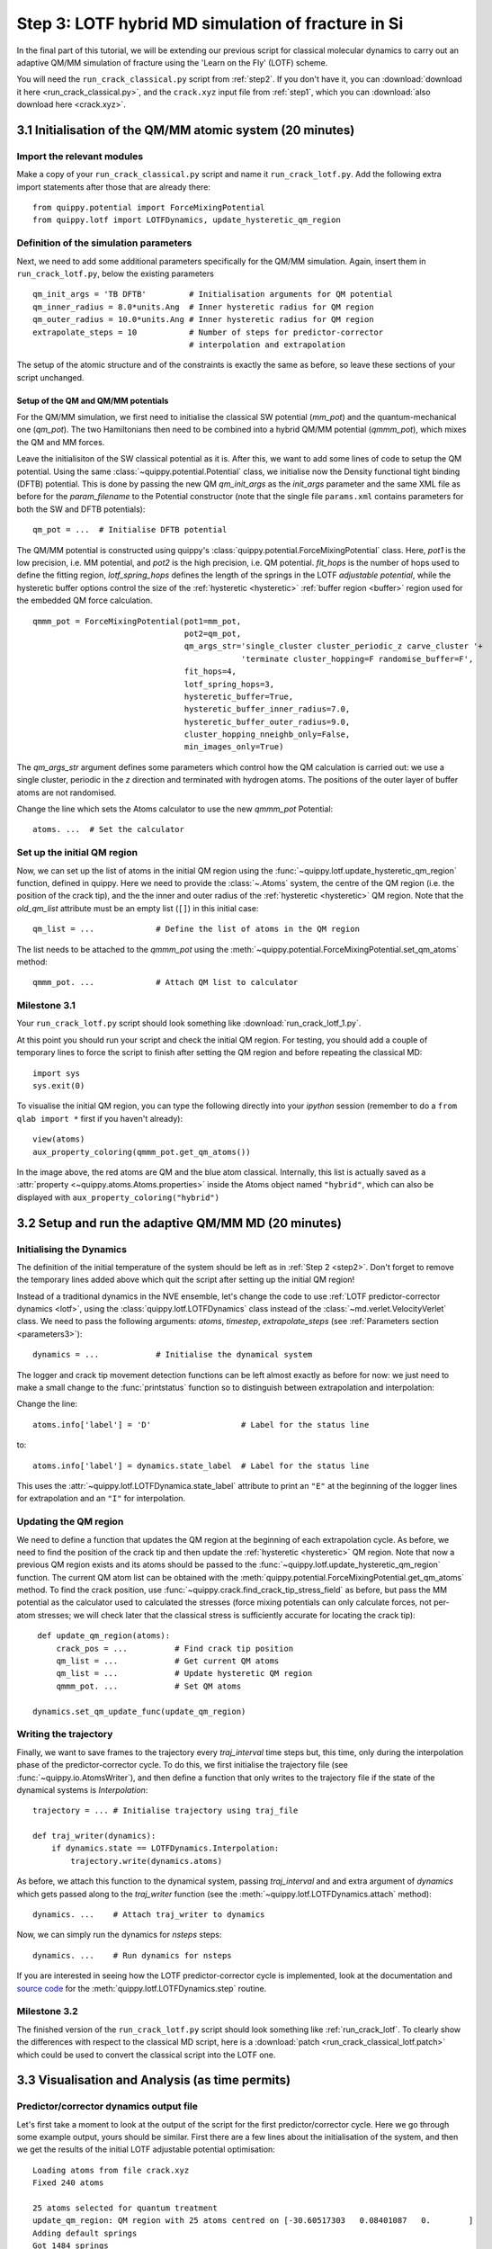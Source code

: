 .. _step3:

Step 3: LOTF hybrid MD simulation of fracture in Si
===================================================

In the final part of this tutorial, we will be extending our previous script for
classical molecular dynamics to carry out an adaptive QM/MM simulation of
fracture using the 'Learn on the Fly' (LOTF) scheme.

You will need the ``run_crack_classical.py`` script from :ref:`step2`. If you
don't have it, you can :download:`download it here <run_crack_classical.py>`,
and the ``crack.xyz`` input file from :ref:`step1`, which you
can :download:`also download here <crack.xyz>`.

3.1 Initialisation of the QM/MM atomic system (20 minutes)
----------------------------------------------------------

Import the relevant modules
^^^^^^^^^^^^^^^^^^^^^^^^^^^

Make a copy of your ``run_crack_classical.py`` script and name it
``run_crack_lotf.py``. Add the following extra import statements after those
that are already there::

    from quippy.potential import ForceMixingPotential
    from quippy.lotf import LOTFDynamics, update_hysteretic_qm_region


Definition of the simulation parameters
^^^^^^^^^^^^^^^^^^^^^^^^^^^^^^^^^^^^^^^

.. _parameters3:

Next, we need to add some additional parameters specifically for the
QM/MM simulation. Again, insert them in ``run_crack_lotf.py``, below the
existing parameters ::

    qm_init_args = 'TB DFTB'         # Initialisation arguments for QM potential
    qm_inner_radius = 8.0*units.Ang  # Inner hysteretic radius for QM region
    qm_outer_radius = 10.0*units.Ang # Inner hysteretic radius for QM region
    extrapolate_steps = 10           # Number of steps for predictor-corrector
                                     # interpolation and extrapolation

The setup of the atomic structure and of the constraints is exactly the same as
before, so leave these sections of your script unchanged.

Setup of the QM and QM/MM potentials
~~~~~~~~~~~~~~~~~~~~~~~~~~~~~~~~~~~~

For the QM/MM simulation, we first need to initialise the classical SW potential
(`mm_pot`) and the quantum-mechanical one (`qm_pot`). The two Hamiltonians then need
to be combined into a hybrid QM/MM potential (`qmmm_pot`), which mixes the QM 
and MM forces. 

Leave the initialisiton of the SW classical potential as it is. After this, we
want to add some lines of code to setup the QM potential. Using the same
:class:`~quippy.potential.Potential` class, we initialise now the Density
functional tight binding (DFTB) potential. This is done by passing the new QM
`qm_init_args` as the `init_args` parameter and the same XML file as before for
the `param_filename` to the Potential constructor (note that the single file
``params.xml`` contains parameters for both the SW and DFTB potentials)::

    qm_pot = ...  # Initialise DFTB potential

The QM/MM potential is constructed using quippy's
:class:`quippy.potential.ForceMixingPotential` class. Here, `pot1` is
the low precision, i.e. MM potential, and `pot2` is the high
precision, i.e. QM potential. `fit_hops` is the number of hops used to
define the fitting region, `lotf_spring_hops` defines the length of
the springs in the LOTF *adjustable potential*, while the hysteretic
buffer options control the size of the :ref:`hysteretic <hysteretic>` :ref:`buffer
region <buffer>` region used for the embedded QM force calculation. ::

  qmmm_pot = ForceMixingPotential(pot1=mm_pot,
				  pot2=qm_pot,
				  qm_args_str='single_cluster cluster_periodic_z carve_cluster '+
					      'terminate cluster_hopping=F randomise_buffer=F',
				  fit_hops=4,
				  lotf_spring_hops=3,
				  hysteretic_buffer=True,
				  hysteretic_buffer_inner_radius=7.0,
				  hysteretic_buffer_outer_radius=9.0,
				  cluster_hopping_nneighb_only=False,
				  min_images_only=True)

The `qm_args_str` argument defines some parameters which control how
the QM calculation is carried out: we use a single cluster, periodic
in the `z` direction and terminated with hydrogen atoms. The positions
of the outer layer of buffer atoms are not randomised.

Change the line which sets the Atoms calculator to use the new
`qmmm_pot` Potential::

    atoms. ...  # Set the calculator


Set up the initial QM region
^^^^^^^^^^^^^^^^^^^^^^^^^^^^

Now, we can set up the list of atoms in the initial QM region using
the :func:`~quippy.lotf.update_hysteretic_qm_region` function, defined
in quippy. Here we need to provide the :class:`~.Atoms` system, the
centre of the QM region (i.e. the position of the crack tip), and the
the inner and outer radius of the :ref:`hysteretic <hysteretic>` QM
region. Note that the `old_qm_list` attribute must be an empty list
(``[]``) in this initial case::

    qm_list = ...             # Define the list of atoms in the QM region

The list needs to be attached to the `qmmm_pot` using the
:meth:`~quippy.potential.ForceMixingPotential.set_qm_atoms` method::

    qmmm_pot. ...             # Attach QM list to calculator


Milestone 3.1
^^^^^^^^^^^^^

Your ``run_crack_lotf.py`` script should look something
like :download:`run_crack_lotf_1.py`.

At this point you should run your script and check the initial QM region. For
testing, you should add a couple of temporary lines to force the script to
finish after setting the QM region and before repeating the classical MD::

  import sys
  sys.exit(0)

To visualise the initial QM region, you can type the following directly into
your `ipython` session (remember to do a ``from qlab import *`` first if you
haven't already)::

   view(atoms)
   aux_property_coloring(qmmm_pot.get_qm_atoms())

.. image:: crack-initial-qm-region.png
   :align: center
   :width: 600

In the image above, the red atoms are QM and the blue atom classical.
Internally, this list is actually saved as a :attr:`property
<~quippy.atoms.Atoms.properties>` inside the Atoms object named ``"hybrid"``,
which can also be displayed with ``aux_property_coloring("hybrid")``


3.2 Setup and run the adaptive QM/MM MD (20 minutes)
----------------------------------------------------

Initialising the Dynamics
^^^^^^^^^^^^^^^^^^^^^^^^^

The definition of the initial temperature of the system should be left as
in :ref:`Step 2 <step2>`. Don't forget to remove the temporary lines added above which
quit the script after setting up the initial QM region!

Instead of a traditional dynamics in the NVE ensemble, let's change the code to
use :ref:`LOTF predictor-corrector dynamics <lotf>`, using
the :class:`quippy.lotf.LOTFDynamics` class instead of
the :class:`~md.verlet.VelocityVerlet` class. We need to pass the following
arguments: `atoms`, `timestep`, `extrapolate_steps` (see :ref:`Parameters
section <parameters3>`)::

    dynamics = ...            # Initialise the dynamical system

The logger and crack tip movement detection functions can be left almost exactly
as before for now: we just need to make a small change to
the :func:`printstatus` function so to distinguish between extrapolation and
interpolation:

Change the line::

    atoms.info['label'] = 'D'                   # Label for the status line

to::

    atoms.info['label'] = dynamics.state_label  # Label for the status line

This uses the :attr:`~quippy.lotf.LOTFDynamica.state_label` attribute to print
an ``"E"`` at the beginning of the logger lines for extrapolation and an ``"I"``
for interpolation.


Updating the QM region
^^^^^^^^^^^^^^^^^^^^^^

We need to define a function that updates the QM region at the
beginning of each extrapolation cycle. As before, we need to find the
position of the crack tip and then update the :ref:`hysteretic
<hysteretic>` QM region. Note that now a previous QM region exists and
its atoms should be passed to the
:func:`~quippy.lotf.update_hysteretic_qm_region` function. The current
QM atom list can be obtained with the
:meth:`quippy.potential.ForceMixingPotential.get_qm_atoms` method. To
find the crack position, use
:func:`~quippy.crack.find_crack_tip_stress_field` as before, but pass
the MM potential as the calculator used to calculated the stresses
(force mixing potentials can only calculate forces, not per-atom
stresses; we will check later that the classical stress is
sufficiently accurate for locating the crack tip)::

    def update_qm_region(atoms):
        crack_pos = ...          # Find crack tip position
        qm_list = ...            # Get current QM atoms
        qm_list = ...            # Update hysteretic QM region
        qmmm_pot. ...            # Set QM atoms

   dynamics.set_qm_update_func(update_qm_region)


Writing the trajectory
^^^^^^^^^^^^^^^^^^^^^^

Finally, we want to save frames to the trajectory every `traj_interval` time
steps but, this time, only during the interpolation phase of the
predictor-corrector cycle. To do this, we first initialise the trajectory file
(see :func:`~quippy.io.AtomsWriter`), and then define a function that only
writes to the trajectory file if the state of the dynamical systems is
`Interpolation`::

    trajectory = ... # Initialise trajectory using traj_file
    
    def traj_writer(dynamics):
        if dynamics.state == LOTFDynamics.Interpolation:
            trajectory.write(dynamics.atoms) 

As before, we attach this function to the dynamical system, passing
`traj_interval` and and extra argument of `dynamics` which gets passed along to the
`traj_writer` function (see the :meth:`~quippy.lotf.LOTFDynamics.attach`
method)::

    dynamics. ...    # Attach traj_writer to dynamics

Now, we can simply run the dynamics for `nsteps` steps:: 

    dynamics. ...    # Run dynamics for nsteps
 
If you are interested in seeing how the LOTF predictor-corrector cycle is
implemented, look at the documentation and `source code
<_modules/quippy/lotf.html#LOTFDynamics.step>`_ for the
:meth:`quippy.lotf.LOTFDynamics.step` routine.

Milestone 3.2
^^^^^^^^^^^^^

The finished version of the ``run_crack_lotf.py`` script should look something
like :ref:`run_crack_lotf`. To clearly show the differences with respect to the
classical MD script, here is a :download:`patch
<run_crack_classical_lotf.patch>` which could be used to convert the classical
script into the LOTF one.


3.3 Visualisation and Analysis (as time permits)
------------------------------------------------

Predictor/corrector dynamics output file
^^^^^^^^^^^^^^^^^^^^^^^^^^^^^^^^^^^^^^^^

Let's first take a moment to look at the output of the script for the first
predictor/corrector cycle. Here we go through some example output, yours should
be similar. First there are a few lines about the initialisation of the system,
and then we get the results of the initial LOTF adjustable potential
optimisation::

    Loading atoms from file crack.xyz
    Fixed 240 atoms

    25 atoms selected for quantum treatment
    update_qm_region: QM region with 25 atoms centred on [-30.60517303   0.08401087   0.        ]
    Adding default springs
    Got 1484 springs
    Number of force components: 297
    Number of parameters:       1484
    Optimising 1484 adjustable parameters
    RMS force component error before optimisation : .05630875465645784
    Max force component error before optimisation : .34841292159055509
    Using SVD for least squares fit, eigenvalue threshold = .00000000010000000
    RMS force component error after  optimisation :   0.27E-02
    Max force component error after  optimisation :   0.61E-02
    Max abs spring constant   after  optimisation :   0.45E-01

You can see that before adjusting the parameters, the QM and classical potentials
differed by a maximum of 0.35 eV/A, with an RMS difference of 0.06 eV/A - in
this case the SW potential is actually doing a rather respectable job. After the
fit, which is this case involved 1484 spring parameters to fit 297 force
component, the force differences are of course much smaller.

Next we start the first predictor/corrector cycle. First we update the QM
region, and remap the adjustable potential to take account of any changes
since last time::

    25 atoms selected for quantum treatment
    update_qm_region: QM region with 25 atoms centred on [-30.6048418    0.08377744   0.        ]
    Adding default springs
    Got 1484 springs
    Number of force components: 297
    Number of parameters:       1484

As this is the first step, there were no changes, so no re-optimisation is
required. Next we carry out 10 steps of extrapolation, with constant LOTF
adjustable parameters. During this time the strain is incremented as normal::

    State      Time/fs    Temp/K     Strain      G/(J/m^2)  CrackPos/A D(CrackPos)/A 
    ---------------------------------------------------------------------------------
    E            1.0  553.716406     0.08427      5.0012      -30.61    (-0.00)
    E            2.0  547.749233     0.08428      5.0024      -30.61    (-0.01)
    E            3.0  535.952151     0.08429      5.0036      -30.62    (-0.01)
    E            4.0  518.731103     0.08430      5.0047      -30.63    (-0.02)
    E            5.0  496.675925     0.08431      5.0059      -30.63    (-0.03)
    E            6.0  470.538607     0.08432      5.0071      -30.64    (-0.04)
    E            7.0  441.205418     0.08433      5.0083      -30.65    (-0.05)
    E            8.0  409.663780     0.08434      5.0095      -30.66    (-0.06)
    E            9.0  376.965040     0.08435      5.0107      -30.67    (-0.07)
    E           10.0  344.184506     0.08436      5.0119      -30.69    (-0.08)

At the end of the extrapolation, it's time for a QM force evaluation
and another fit. Now the force errors before fitting are a little
larger, but the fit is still very good::

    Optimising 1484 adjustable parameters
    RMS force component error before optimisation : .10494977522791650
    Max force component error before optimisation : .48515966905523733
    Using SVD for least squares fit, eigenvalue threshold = .00000000010000000
    RMS force component error after  optimisation :   0.37E-02
    Max force component error after  optimisation :   0.96E-02
    Max abs spring constant   after  optimisation :   0.83E-01

We next return to the initial dynamical state and re-run the dynamics,
interpolating between the optimised parameters at the two ends of the cycle.
Note that the strain is also returned to the initial value at :math:`t = 0`, and
that the temperature after one step exactly matches the interpolation phase
(since the forces and velocities at :math:`t = 0` are identical for
extrapolation and interpolation)::

    State      Time/fs    Temp/K     Strain      G/(J/m^2)  CrackPos/A D(CrackPos)/A 
    ---------------------------------------------------------------------------------
    I            1.0  553.716406     0.08427      5.0012      -30.65    (-0.04)
    I            2.0  547.759567     0.08428      5.0024      -30.65    (-0.05)
    I            3.0  535.982832     0.08429      5.0036      -30.66    (-0.05)
    I            4.0  518.791314     0.08430      5.0047      -30.66    (-0.06)
    I            5.0  496.773542     0.08431      5.0059      -30.67    (-0.07)
    I            6.0  470.679783     0.08432      5.0071      -30.68    (-0.08)
    I            7.0  441.394231     0.08433      5.0083      -30.69    (-0.09)
    I            8.0  409.901969     0.08434      5.0095      -30.70    (-0.10)
    I            9.0  377.251837     0.08435      5.0107      -30.71    (-0.11)
    I           10.0  344.516566     0.08436      5.0119      -30.73    (-0.12)

To continue from here, we simply go back to the extrapolation phase and then
repeat the entire cycle.

QM active and buffer regions
^^^^^^^^^^^^^^^^^^^^^^^^^^^^

Trajectory analysis
^^^^^^^^^^^^^^^^^^^

Open your new trajectory :ref:`as before <visualisation2>`, using the
:func:`~qlab.view` function from within a new `ipython` session, and
visualise the QM region by colouring the atoms using the
``hybrid_mark`` :attr:`property <quippy.atoms.Atoms.properties>` ::

   aux_property_coloring("hybrid_mark")

This property is used internally to identify which atoms are used for the QM
active and buffer regions:

.. image:: crack-hybrid-mark.png
   :align: center
   :width: 600

The central green atoms have ``hybrid_mark == HYBRID_ACTIVE_MARK``, and they are
the atoms for which QM forces are used to propagate the dynamics. Classical
forces are used for all other atoms, including the red buffer region, where
``hybrid_mark == HYBRID_BUFFER_MARK``. As explained :ref:`above <buffer>`, the
purpose of the buffer region is to give accurate QM forces on the active atoms.

.. _cluster:

If you want to see the actual cluster used for carrying out the embedded DFTB
calculation, you could use the :func:`~quippy.clusters.create_cluster_simple`
function together with the same `args_str` cluster options defined above::

   cluster = create_cluster_simple(gcat(), 
                  args_str=("single_cluster cluster_periodic_z carve_cluster "
                            "terminate cluster_hopping=F randomise_buffer=F"))
   view(cluster)

Colouring the cluster by coordination (press `k`) can be useful to check that
all cut bonds have been correctly passivated by hydrogen atoms:

.. image:: lotf-crack-cluster.png
   :align: center
   :width: 600


Comparison between classical and LOTF dynamics
^^^^^^^^^^^^^^^^^^^^^^^^^^^^^^^^^^^^^^^^^^^^^^

Step through your trajectory with the `Insert` and `Delete` keys to see what
happens in the LOTF dynamics. As before, you can jump to the end with
`Ctrl+Delete`. You should find that the dynamics is very different to the
classical case.

Check if the QM region is following the moving crack properly by looking at the
``hybrid_mark`` property. If you repeat the analysis of the :ref:`stress field
<stress_analysis>` carried out in :ref:`Step 2 <step2>`, you should find that
the :ref:`time averaged stress field <time_avg_stress>` is strongly concentrated
on the sharp crack tip. It is this stress field which is used
by :func:`~quippy.crack.find_crack_tip_stress_field` to follow the crack tip,
and hence to update the set of atoms in the QM region.

Here is a movie of a typical LOTF simulation on the :math:`(111)` cleavage
plane. To colour the QM atoms dark blue, we passed
the :func:`~qlab.highlight_qm_region` function as the `hook` argument
to :func:`~qlab.render_movie`:


.. video:: lotf-111 640 360

During the LOTF dynamics, the time-averaged stress field smoothly tracks the
crack tip, as can be seen in this movie, where atoms are coloured by
their :math:`\sigma_{yy}` component:

.. video:: elastic 640 360

And here is a head-to-head comparison of SW and LOTF dynamics:

.. video:: classical-vs-lotf 640 720

Fracture initiates much earlier in the LOTF case, i.e. at a much reduced energy
release rate, and is much more brittle, with none of the artificial plasticity
seen with the classical potential alone.

Note that if you continue the LOTF dynamics, however, we may see some defects in
the frature surface after the crack has propagated for a few nm. These are
associated with the relatively small system and high strain rate we are using
here, which leads to fracture at high energies and possibly to high speed
fracture instabilities [Fineberg1991]_. If you have time you can investigate
this in the :ref:`extension task on size and strain rate effects
<system_size_and_strain_rate>`.

.. video:: clas-vs-lotf 640 720

Although it is beyond the scope of this tutorial, you might be interested to
know that using an overall larger system, bigger QM region and lower strain rate,
as well as changing the Hamiltonian from DFTB to DFT-GGA, removes all of these
defects, recovering perfectly brittle fracture propagation. The DFT model also
gives an improved description of the fracture surfaces, which reconstruct to
form a Pandey :math:`\pi`\ -bonded chain, with it's characteristic alternating
pentagons and heptagons:

.. video:: silicon-111-dft-1400 640 360

.. _plot_G_and_crack_pos_x_lotf:

Evolution of energy release rate and crack position
^^^^^^^^^^^^^^^^^^^^^^^^^^^^^^^^^^^^^^^^^^^^^^^^^^^

If you follow the :ref:`previous approach <plot_G_and_crack_pos_x>` to plot the
energy release rate `G` and crack position `crack_pos_x` variables during your
LOTF simulation, you should find that the crack now advances monotonically, with
a constant crack velocity of around 2500 m/s, and at about half the energy
release rate of the classical case (6 J/m\
:superscript:`2` vs 12 J/m\ :superscript:`2`).

.. image:: lotf-energy-release-rate-crack-position.png
   :align: center
   :width: 600

For comparison, here is the classical plot again:

.. image:: energy-release-rate-crack-position.png
   :align: center
   :width: 600

You should find that the :ref:`temperature <plot_temperature>` still goes up,
but more gently than in the classical case, since the flow of energy to the
crack tip is closer to the energy consumed by creating the new surfaces. Some
heat is generated at the QM/MM border; usually this would be controlled with a
gentle Langevin thermostat, which we have omitted here in the interests of
simplicity.

.. _low_speed_instability:

Low speed instability on the (111) cleavage plane
^^^^^^^^^^^^^^^^^^^^^^^^^^^^^^^^^^^^^^^^^^^^^^^^^

If you are lucky, you may see the formation of a crack tip reconstruction
consisting of a 5 and a 7 membered ring on the lower fracture surface,
related to the Pandey surface reconstruction. 

.. image:: lotf-crack-step-1.png
   :width: 400
   :align: center

This reconstruction can cause cracks to take a step down by one atomic layer,
which over time can build up via positive feedback mechanism into an
experimentally observable phenomena [Kermode2008]_.

.. image:: lotf-crack-step-2.png
   :width: 400
   :align: center

.. _extension_tasks:

.. _pred_corr_error:


3.4 Checking the predictor/corrector force errors (optional)
------------------------------------------------------------

Add `check_force_error=True` to the :class:`~quippy.lotf.LOTFDynamics`
constructor. This causes the LOTF routines to do a reference QM force evaluation
at every timestep (note that these extra QM forces are not used in the fitting,
so the dynamical trajectory followed is the same as before).

When checking the predictor/corrector errors, you need to disable the updating of
the QM region by commenting out the line::

   dynamics.set_qm_update_func(update_qm_region)

Let's create a logfile to save the force errors at each step during
the interpolation and extrapolation. Add the following code before the
:meth:`dynamics.run()` call::

    def log_pred_corr_errors(dynamics, logfile):
	logfile.write('%s err %10.1f%12.6f%12.6f\n' % (dynamics.state_label,
						       dynamics.get_time()/units.fs,
						       dynamics.rms_force_error,
						       dynamics.max_force_error))
    logfile = open('pred-corr-error.txt', 'w')
    dynamics.attach(log_pred_corr_errors, 1, dynamics, logfile)

Finally, change the total number of steps (via the `nsteps` parameter) to a much
smaller number (e.g. 200 steps), close the logfile after the ``dynamics.run()``
line::

    logfile.close()

Once the dynamics have run for a few LOTF cycles, you can plot the results with
a shell script called ``plot_pred_corr_errors.py``::

   plot_pred_corr_errors.py -e 10 pred-corr-error.txt

The ``-e 10`` argument is used to specify the number of extrapolate steps. This
produces a set of four plots giving the RMS and maximum force errors during
extrapolation and interpolation:

.. image::  lotf_check_force_error.png
   :align: center
   :width: 600

Note that the scale is different on the extrapolation and interpolation plots!
Try varying the `extrapolate_steps` parameter and seeing what the effect on
force errors is. What is the largest acceptable value? You could also try
changing the `lotf_spring_hops` and `fit_hops` parameters, which control the
maximum length of the corrective springs added to the potential and the size of
the fit region, respectively.

Milestone 3.4
^^^^^^^^^^^^^

Here is a final version of the ``run_crack_lotf.py`` script including
checking of the force errors: :download:`run_crack_lotf.py`.


Further extension tasks
-----------------------

.. _qm_region_size:

QM region size
^^^^^^^^^^^^^^

Investigate the effect of increasing the QM region size, controlled by the
`qm_inner_radius` and `qm_outer_radius` parameters. When does the behaviour
converge qualitatively? What does this say about the size of the 'process zone'
in silicon?

.. _buffer_region_size:

Buffer region size
^^^^^^^^^^^^^^^^^^

We have used a hysteretic buffer region from 7 A to 9 A. How would you check if
this is sufficient? What criteria need to be satisfied for our results to be
considered to be converged with respect to buffer region size?

.. _freund:

Crack energy-speed relationship
^^^^^^^^^^^^^^^^^^^^^^^^^^^^^^^

Try varying the flow of energy to the crack tip by changing the `initial_G`
parameter used when making the crack system in :ref:`step1`. How does this
affect the speed of the crack?

.. _other_orientations:

Other crack orientations
^^^^^^^^^^^^^^^^^^^^^^^^

Return to the beginning of :ref:`step1` and try classical and/or LOTF dynamics
(which will actually probably be faster!) on the :math:`(110)` surface. Do you
see any major differences? Can you find any dynamic fracture instabilities?

.. _system_size_and_strain_rate:

System size and strain rate effects
^^^^^^^^^^^^^^^^^^^^^^^^^^^^^^^^^^^

What is the effect of changing the system size on the critical energy
release rate for fracture? How would you converge with respect to this
parameter? Do you think experimental length scales can be reached? If
not, does it matter? Think about how the choice of loading geometry
helps here.

As well as finite size effects, and perhaps more severely, we are limited in the
time scales that can be accessed by our fracture simulations, especially when
using a QM method to describe the crack tip processes. Are there any scaling
relations that can help us out here? How would you estimate the effect of the
artificially high strain rate we have been forced to impose here.


